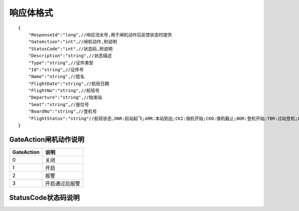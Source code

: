 响应体格式
-------------------
::

    {
        "ResponseId":"long",//响应流水号,用于闸机动作后反馈状态时提供
        "GateAction":"int",//闸机动作,附说明
        "StatusCode":"int",//状态码,附说明
        "Description":"string",//状态描述
        "Type":"string",//证件类型
        "Id":"string",//证件号
        "Name":"string",//姓名
        "FlightDate":"string",//航班日期
        "FlightNo":"string",//航班号
        "Departure":"string",//始发站
        "Seat":"string",//座位号
        "BoardNo":"string",//登机号
        "FlightStatus":"string"//航班状态,ONR:前站起飞;ARR:本站到达;CKI:值机开始;CKO:值机截止;BOR:登机开始;TBR:过站登机;LBD:催促登机;POK:登机截止;DEP:起飞;DLY:延误;CAN:取消;RTN:返航;ALT:备降
    }

GateAction闸机动作说明
::::::::::::::::::::::::::::::::::::::::::::::::::::::

==========    ===========
GateAction            说明
==========    ===========
0                            关闭
1                            开启
2                            报警
3                            开启通过后报警
==========    ===========

StatusCode状态码说明
::::::::::::::::::::::::::::::::::::::::::::::::::::::

+--------------+----------------------+
| StatusCode   | 说明                          |
+======================+
| 200               | 正常通行                   | 
+--------------+----------------------+
| 201               | 正常通行                   | 
+--------------+----------------------+
| 202               | 正常通行                   | 
+--------------+----------------------+
| 400               | 正常通行                   | 
+--------------+----------------------+
| 401               | 正常通行                   | 
+--------------+----------------------+
| 402               | 正常通行                   | 
+--------------+----------------------+
| 403               | 正常通行                   | 
+--------------+----------------------+
| 404               | 正常通行                   | 
+--------------+----------------------+
| 405               | 正常通行                   | 
+--------------+----------------------+
| 406               | 正常通行                   | 
+--------------+----------------------+
| 409               | 正常通行                   | 
+--------------+----------------------+
| 410               | 正常通行                   | 
+--------------+----------------------+
| 411               | 正常通行                   | 
+--------------+----------------------+
| 412               | 正常通行                   | 
+--------------+----------------------+
| 413               | 正常通行                   | 
+--------------+----------------------+
| 414               | 正常通行                   | 
+--------------+----------------------+
| 421               | 正常通行                   | 
+--------------+----------------------+
| 422               | 正常通行                   | 
+--------------+----------------------+
| 423               | 正常通行                   | 
+--------------+----------------------+
| 430               | 正常通行                   | 
+--------------+----------------------+
| 431               | 正常通行                   | 
+--------------+----------------------+
| 440               | 正常通行                   | 
+--------------+----------------------+
| 441               | 正常通行                   | 
+--------------+----------------------+

